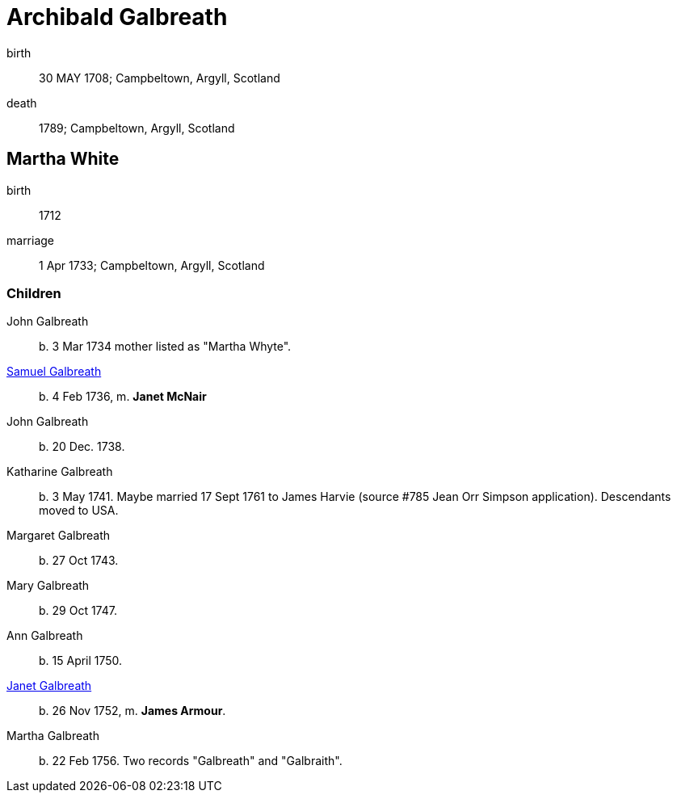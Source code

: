 = Archibald Galbreath

birth:: 30 MAY 1708; Campbeltown, Argyll, Scotland
death:: 1789; Campbeltown, Argyll, Scotland

== Martha White

birth:: 1712
marriage:: 1 Apr 1733; Campbeltown, Argyll, Scotland

=== Children

John Galbreath:: b. 3 Mar 1734 mother listed as "Martha Whyte".
link:galbreath-samuel-1736.adoc[Samuel Galbreath]:: b. 4 Feb 1736, m. *Janet McNair*
John Galbreath:: b. 20 Dec. 1738.
Katharine Galbreath:: b. 3 May 1741.  Maybe married 17 Sept 1761 to James Harvie (source #785 Jean Orr Simpson application).  Descendants moved to USA.
Margaret Galbreath:: b. 27 Oct 1743.
Mary Galbreath:: b. 29 Oct 1747.
Ann Galbreath:: b. 15 April 1750.
link:galbreath-janet-1752[Janet Galbreath]:: b. 26 Nov 1752, m. *James Armour*.
Martha Galbreath:: b. 22 Feb 1756.  Two records "Galbreath" and "Galbraith".
